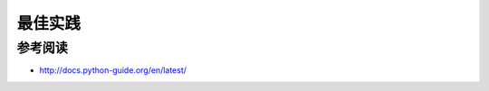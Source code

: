 最佳实践
============

参考阅读
-----------

- `http://docs.python-guide.org/en/latest/ <The Hitchhiker’s Guide to Python!>`_

